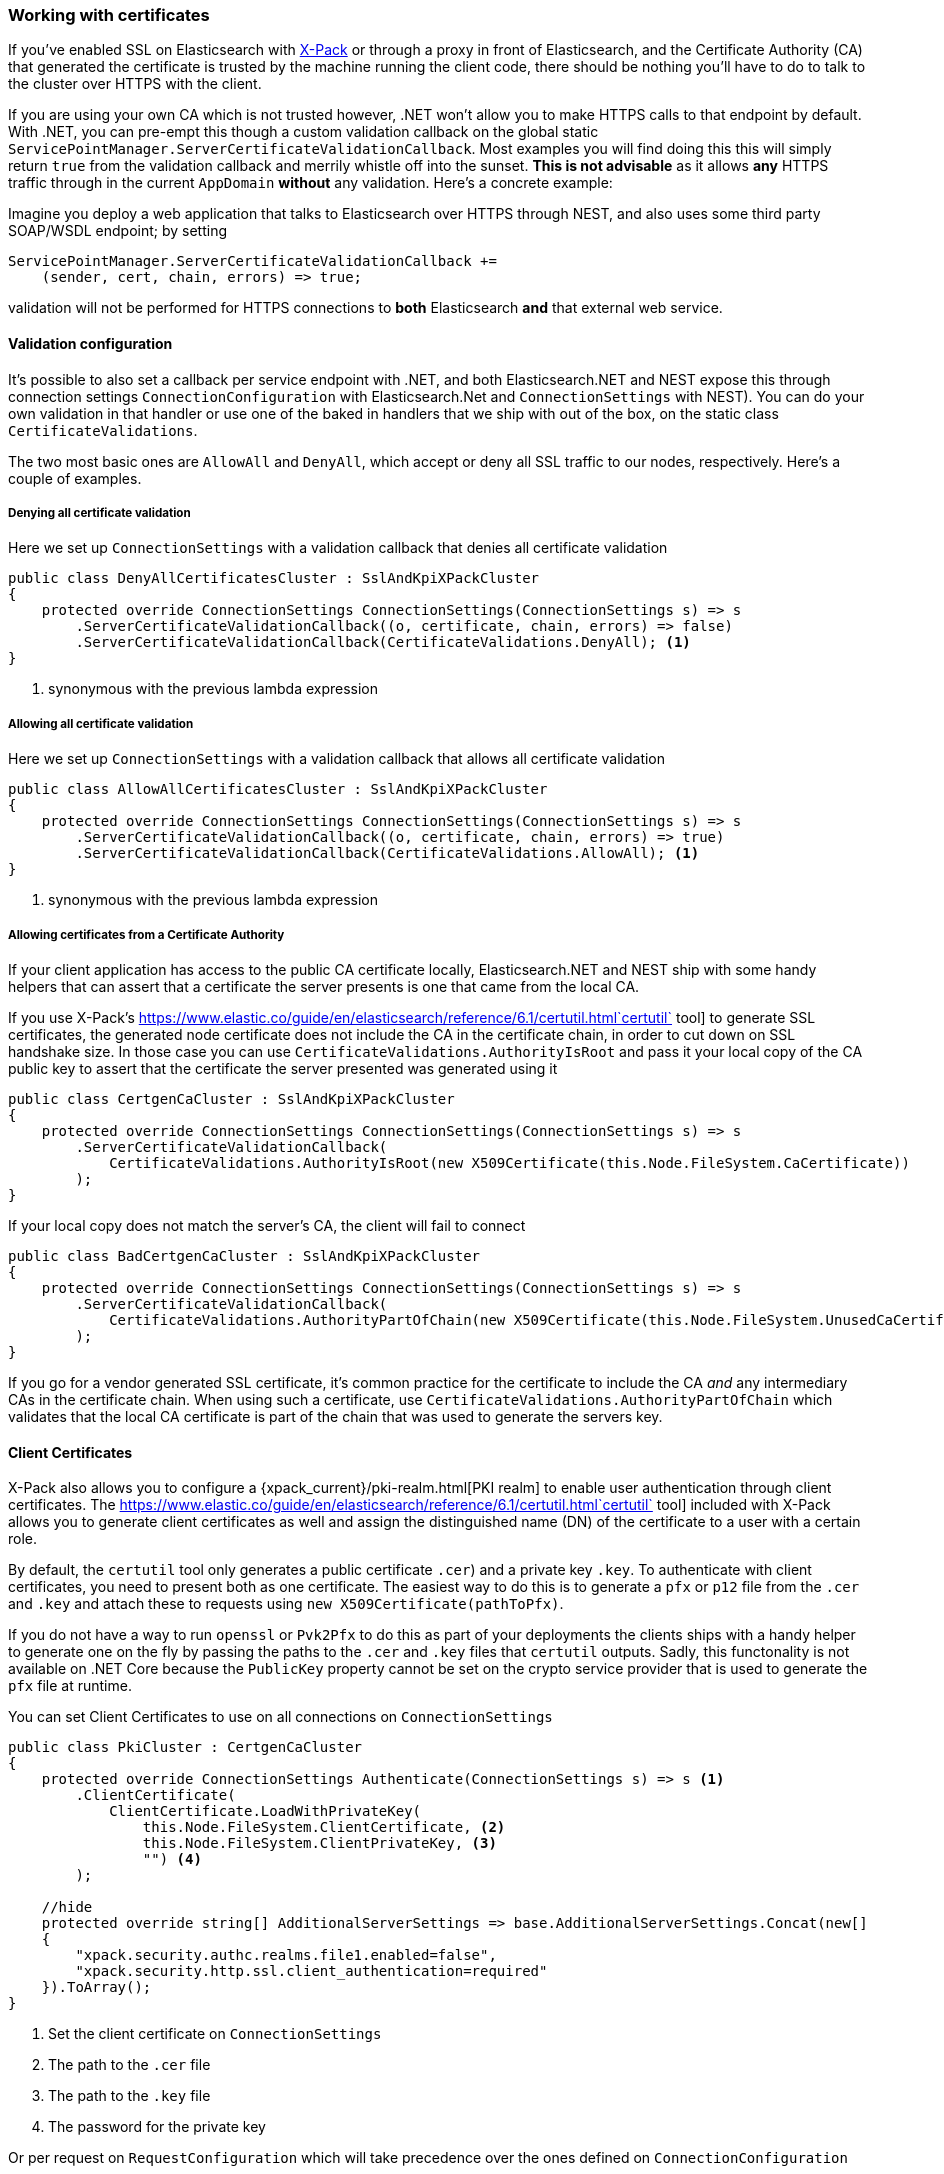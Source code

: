 :ref_current: https://www.elastic.co/guide/en/elasticsearch/reference/6.1

:github: https://github.com/elastic/elasticsearch-net

:nuget: https://www.nuget.org/packages

////
IMPORTANT NOTE
==============
This file has been generated from https://github.com/elastic/elasticsearch-net/tree/master/src/Tests/ClientConcepts/Certificates/WorkingWithCertificates.doc.cs. 
If you wish to submit a PR for any spelling mistakes, typos or grammatical errors for this file,
please modify the original csharp file found at the link and submit the PR with that change. Thanks!
////

[[working-with-certificates]]
=== Working with certificates

If you've enabled SSL on Elasticsearch with https://www.elastic.co/products/x-pack[X-Pack] or through a
proxy in front of Elasticsearch, and the Certificate Authority (CA)
that generated the certificate is trusted by the machine running the client code, there should be nothing you'll have to do to talk
to the cluster over HTTPS with the client.

If you are using your own CA which is not trusted however, .NET won't allow you to make HTTPS calls to that endpoint by default. With .NET,
you can pre-empt this though a custom validation callback on the global static`ServicePointManager.ServerCertificateValidationCallback`. Most examples you will find doing this this will simply return `true` from the
validation callback and merrily whistle off into the sunset. **This is not advisable** as it allows *any* HTTPS traffic through in the
current `AppDomain` *without* any validation. Here's a concrete example:

Imagine you deploy a web application that talks to Elasticsearch over HTTPS through NEST, and also uses some third party SOAP/WSDL endpoint;
by setting

[source,csharp]
----
ServicePointManager.ServerCertificateValidationCallback +=
    (sender, cert, chain, errors) => true;
----

validation will not be performed for HTTPS connections to *both* Elasticsearch *and* that external web service.

==== Validation configuration

It's possible to also set a callback per service endpoint with .NET, and both Elasticsearch.NET and NEST expose this through
connection settings `ConnectionConfiguration` with Elasticsearch.Net and `ConnectionSettings` with NEST). You can do
your own validation in that handler or use one of the baked in handlers that we ship with out of the box, on the static class`CertificateValidations`.

The two most basic ones are `AllowAll` and `DenyAll`, which accept or deny all SSL traffic to our nodes, respectively. Here's
a couple of examples.

===== Denying all certificate validation

Here we set up `ConnectionSettings` with a validation callback that denies all certificate validation

[source,csharp]
----
public class DenyAllCertificatesCluster : SslAndKpiXPackCluster
{
    protected override ConnectionSettings ConnectionSettings(ConnectionSettings s) => s
        .ServerCertificateValidationCallback((o, certificate, chain, errors) => false)
        .ServerCertificateValidationCallback(CertificateValidations.DenyAll); <1>
}
----
<1> synonymous with the previous lambda expression

===== Allowing all certificate validation

Here we set up `ConnectionSettings` with a validation callback that allows all certificate validation

[source,csharp]
----
public class AllowAllCertificatesCluster : SslAndKpiXPackCluster
{
    protected override ConnectionSettings ConnectionSettings(ConnectionSettings s) => s
        .ServerCertificateValidationCallback((o, certificate, chain, errors) => true)
        .ServerCertificateValidationCallback(CertificateValidations.AllowAll); <1>
}
----
<1> synonymous with the previous lambda expression

===== Allowing certificates from a Certificate Authority

If your client application has access to the public CA certificate locally, Elasticsearch.NET and NEST ship with some handy helpers
that can assert that a certificate the server presents is one that came from the local CA.

If you use X-Pack's {ref_current}/certutil.html`certutil` tool] to generate SSL certificates, the generated node certificate
does not include the CA in the certificate chain, in order to cut down on SSL handshake size. In those case you can use`CertificateValidations.AuthorityIsRoot` and pass it your local copy of the CA public key to assert that
the certificate the server presented was generated using it

[source,csharp]
----
public class CertgenCaCluster : SslAndKpiXPackCluster
{
    protected override ConnectionSettings ConnectionSettings(ConnectionSettings s) => s
        .ServerCertificateValidationCallback(
            CertificateValidations.AuthorityIsRoot(new X509Certificate(this.Node.FileSystem.CaCertificate))
        );
}
----

If your local copy does not match the server's CA, the client will fail to connect

[source,csharp]
----
public class BadCertgenCaCluster : SslAndKpiXPackCluster
{
    protected override ConnectionSettings ConnectionSettings(ConnectionSettings s) => s
        .ServerCertificateValidationCallback(
            CertificateValidations.AuthorityPartOfChain(new X509Certificate(this.Node.FileSystem.UnusedCaCertificate))
        );
}
----

If you go for a vendor generated SSL certificate, it's common practice for the certificate to include the CA _and_ any intermediary CAs
in the certificate chain. When using such a certificate, use `CertificateValidations.AuthorityPartOfChain` which validates that
the local CA certificate is part of the chain that was used to generate the servers key.

==== Client Certificates

X-Pack also allows you to configure a {xpack_current}/pki-realm.html[PKI realm] to enable user authentication
through client certificates. The {ref_current}/certutil.html`certutil` tool] included with X-Pack allows you to
generate client certificates as well and assign the distinguished name (DN) of the
certificate to a user with a certain role.

By default, the `certutil` tool only generates a public certificate `.cer`) and a private key `.key`. To authenticate with client certificates, you need to present both
as one certificate. The easiest way to do this is to generate a `pfx` or `p12` file from the `.cer` and `.key`
and attach these to requests using `new X509Certificate(pathToPfx)`.

If you do not have a way to run `openssl` or `Pvk2Pfx` to do this as part of your deployments the clients ships with a handy helper to generate one
on the fly by passing the paths to the `.cer`  and `.key` files that `certutil` outputs. Sadly, this functonality is not available on .NET Core because
the `PublicKey` property cannot be set on the crypto service provider that is used to generate the `pfx` file at runtime.

You can set Client Certificates to use on all connections on `ConnectionSettings`

[source,csharp]
----
public class PkiCluster : CertgenCaCluster
{
    protected override ConnectionSettings Authenticate(ConnectionSettings s) => s <1>
        .ClientCertificate(
            ClientCertificate.LoadWithPrivateKey(
                this.Node.FileSystem.ClientCertificate, <2>
                this.Node.FileSystem.ClientPrivateKey, <3>
                "") <4>
        );

    //hide
    protected override string[] AdditionalServerSettings => base.AdditionalServerSettings.Concat(new[]
    {
        "xpack.security.authc.realms.file1.enabled=false",
        "xpack.security.http.ssl.client_authentication=required"
    }).ToArray();
}
----
<1> Set the client certificate on `ConnectionSettings`
<2> The path to the `.cer` file
<3> The path to the `.key` file
<4> The password for the private key

Or per request on `RequestConfiguration` which will take precedence over the ones defined on `ConnectionConfiguration`

==== Object Initializer syntax example 

[source,csharp]
----
new RootNodeInfoRequest
{
    RequestConfiguration = new RequestConfiguration
    {
        ClientCertificates = new X509Certificate2Collection { new X509Certificate2(this.Certificate) }
    }
}
----

==== Fluent DSL example 

[source,csharp]
----
s => s
.RequestConfiguration(r => r
        .ClientCertificate(this.Certificate)
)
----

